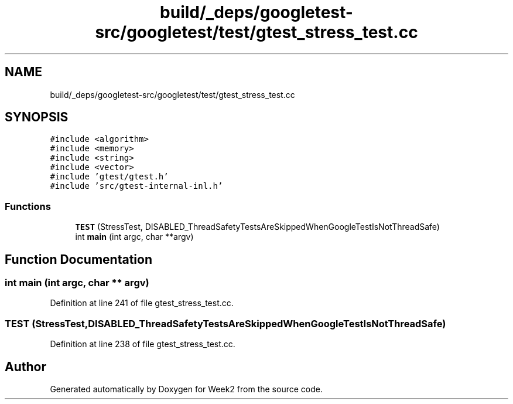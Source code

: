 .TH "build/_deps/googletest-src/googletest/test/gtest_stress_test.cc" 3 "Tue Sep 12 2023" "Week2" \" -*- nroff -*-
.ad l
.nh
.SH NAME
build/_deps/googletest-src/googletest/test/gtest_stress_test.cc
.SH SYNOPSIS
.br
.PP
\fC#include <algorithm>\fP
.br
\fC#include <memory>\fP
.br
\fC#include <string>\fP
.br
\fC#include <vector>\fP
.br
\fC#include 'gtest/gtest\&.h'\fP
.br
\fC#include 'src/gtest\-internal\-inl\&.h'\fP
.br

.SS "Functions"

.in +1c
.ti -1c
.RI "\fBTEST\fP (StressTest, DISABLED_ThreadSafetyTestsAreSkippedWhenGoogleTestIsNotThreadSafe)"
.br
.ti -1c
.RI "int \fBmain\fP (int argc, char **argv)"
.br
.in -1c
.SH "Function Documentation"
.PP 
.SS "int main (int argc, char ** argv)"

.PP
Definition at line 241 of file gtest_stress_test\&.cc\&.
.SS "TEST (StressTest, DISABLED_ThreadSafetyTestsAreSkippedWhenGoogleTestIsNotThreadSafe)"

.PP
Definition at line 238 of file gtest_stress_test\&.cc\&.
.SH "Author"
.PP 
Generated automatically by Doxygen for Week2 from the source code\&.
